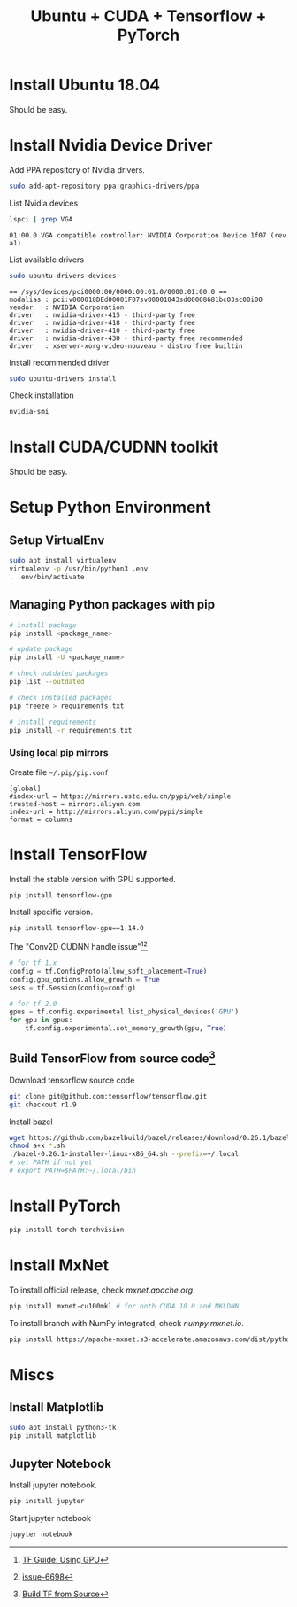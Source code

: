 #+TITLE:     Ubuntu + CUDA + Tensorflow + PyTorch
#+html_head: <link rel="stylesheet" type="text/css" href="../css/article.css" />
#+html_head: <link rel="stylesheet" type="text/css" href="../css/toc.css" />

#+INDEX: tensorflow, pytorch, cuda

* Install Ubuntu 18.04
  Should be easy.

* Install Nvidia Device Driver
  Add PPA repository of Nvidia drivers.
#+begin_src sh
  sudo add-apt-repository ppa:graphics-drivers/ppa
#+end_src

  List Nvidia devices
#+begin_src sh
  lspci | grep VGA
#+end_src

#+begin_example
  01:00.0 VGA compatible controller: NVIDIA Corporation Device 1f07 (rev a1)
#+end_example

  List available drivers
#+begin_src sh
  sudo ubuntu-drivers devices
#+end_src
#+begin_example
  == /sys/devices/pci0000:00/0000:00:01.0/0000:01:00.0 ==
  modalias : pci:v000010DEd00001F07sv00001043sd00008681bc03sc00i00
  vendor   : NVIDIA Corporation
  driver   : nvidia-driver-415 - third-party free
  driver   : nvidia-driver-418 - third-party free
  driver   : nvidia-driver-410 - third-party free
  driver   : nvidia-driver-430 - third-party free recommended
  driver   : xserver-xorg-video-nouveau - distro free builtin
#+end_example

  Install recommended driver
#+begin_src sh
  sudo ubuntu-drivers install
#+end_src

  Check installation
#+begin_src sh
  nvidia-smi
#+end_src
* Install CUDA/CUDNN toolkit
  Should be easy.

* Setup Python Environment
** Setup VirtualEnv
#+begin_src sh
  sudo apt install virtualenv
  virtualenv -p /usr/bin/python3 .env
  . .env/bin/activate
#+end_src

** Managing Python packages with *pip*
#+begin_src sh
  # install package
  pip install <package_name>

  # update package
  pip install -U <package_name>

  # check outdated packages
  pip list --outdated

  # check installed packages
  pip freeze > requirements.txt

  # install requirements
  pip install -r requirements.txt
#+end_src

*** Using local *pip* mirrors
    Create file =~/.pip/pip.conf=
#+begin_src
  [global]
  #index-url = https://mirrors.ustc.edu.cn/pypi/web/simple
  trusted-host = mirrors.aliyun.com
  index-url = http://mirrors.aliyun.com/pypi/simple
  format = columns
#+end_src

* Install TensorFlow
  Install the stable version with GPU supported.
#+begin_src sh
  pip install tensorflow-gpu
#+end_src
  Install specific version.
#+begin_src sh
  pip install tensorflow-gpu==1.14.0
#+end_src

  The "Conv2D CUDNN handle issue"[fn:1][fn:2]
#+begin_src python
  # for tf 1.x
  config = tf.ConfigProto(allow_soft_placement=True)
  config.gpu_options.allow_growth = True
  sess = tf.Session(config=config)

  # for tf 2.0
  gpus = tf.config.experimental.list_physical_devices('GPU')
  for gpu in gpus:
      tf.config.experimental.set_memory_growth(gpu, True)
#+end_src

** Build TensorFlow from source code[fn:3]
   Download tensorflow source code
#+begin_src sh
  git clone git@github.com:tensorflow/tensorflow.git
  git checkout r1.9
#+end_src

   Install bazel
#+begin_src sh
  wget https://github.com/bazelbuild/bazel/releases/download/0.26.1/bazel-0.26.1-installer-linux-x86_64.sh
  chmod a+x *.sh
  ./bazel-0.26.1-installer-linux-x86_64.sh --prefix=~/.local
  # set PATH if not yet
  # export PATH=$PATH:~/.local/bin
#+end_src

* Install PyTorch
#+begin_src sh
  pip install torch torchvision
#+end_src

* Install MxNet
  To install official release, check [[mxnet.apache.org]].
#+begin_src sh
  pip install mxnet-cu100mkl # for both CUDA 10.0 and MKLDNN
#+end_src

  To install branch with NumPy integrated, check [[numpy.mxnet.io]].
#+begin_src sh
  pip install https://apache-mxnet.s3-accelerate.amazonaws.com/dist/python/numpy/latest/mxnet_cu100mkl-1.5.0-py2.py3-none-manylinux1_x86_64.whl
#+end_src

* Miscs
** Install Matplotlib
#+begin_src sh
sudo apt install python3-tk
pip install matplotlib
#+end_src

** Jupyter Notebook
   Install jupyter notebook.
#+begin_src sh
  pip install jupyter
#+end_src

   Start jupyter notebook
#+begin_src sh
  jupyter notebook
#+end_src

[fn:1] [[https://tensorflow.google.cn/beta/guide/using_gpu][TF Guide: Using GPU]]
[fn:2] [[https://github.com/tensorflow/tensorflow/issues/6698][issue-6698]]
[fn:3] [[https://tensorflow.google.cn/install/source][Build TF from Source]]
